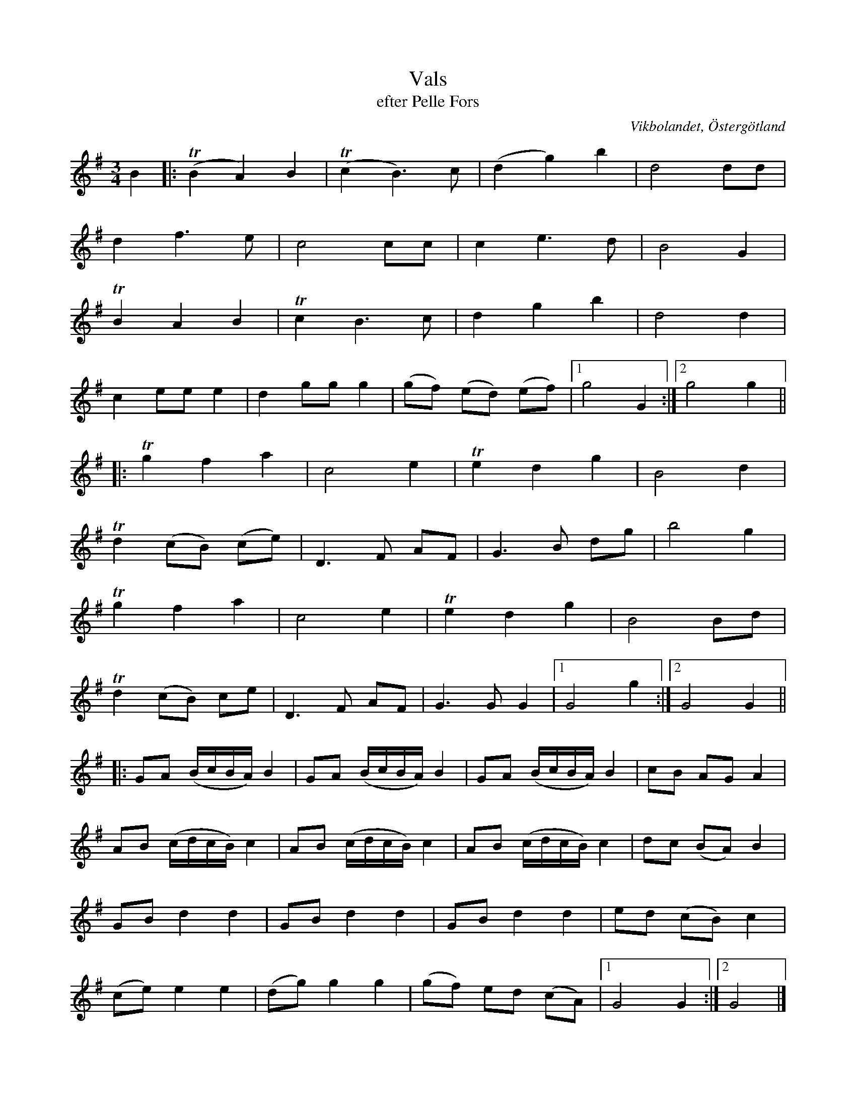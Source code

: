 %%abc-charset utf-8

X:24
T:Vals
T:efter Pelle Fors
O:Vikbolandet, Östergötland
S:efter Pelle Fors
B:Låtar efter Pelle Fors
R:Vals
Z:Björn Ek 2008-12-31
M:3/4
L:1/8
K:G
%
B2|:!trill!(B2A2)B2|!trill!(c2B3)c|(d2g2)b2      |d4dd  |
d2f3e            |c4cc          |c2e3d         |B4G2  |
!trill!B2A2B2    |!trill!c2B3c  |d2g2b2        |d4d2  |
c2eee2           |d2ggg2        |(gf) (ed) (ef)|1g4G2:|2g4g2||
%
|:!trill!g2f2a2   |c4e2  |!trill!e2d2g2 |B4d2  |
!trill!d2(cB) (ce)|D3F AF|G3B dg        |b4g2  |
!trill!g2f2a2     |c4e2  |!trill!e2d2g2 |B4Bd  |
!trill!d2(cB) ce  |D3F AF|G3GG2         |1G4g2:|2G4G2||
%
|:GA (B/c/B/A/) B2|GA (B/c/B/A/) B2|GA (B/c/B/A/) B2|cB AG A2  |
AB (c/d/c/B/) c2  |AB (c/d/c/B/) c2|AB (c/d/c/B/) c2|dc (BA) B2|
GBd2d2            |GBd2d2          |GBd2d2          |ed (cB) c2|
(ce)e2e2          |(dg)g2g2        |(gf) ed (cA)    |1G4G2    :|2G4|]
%

